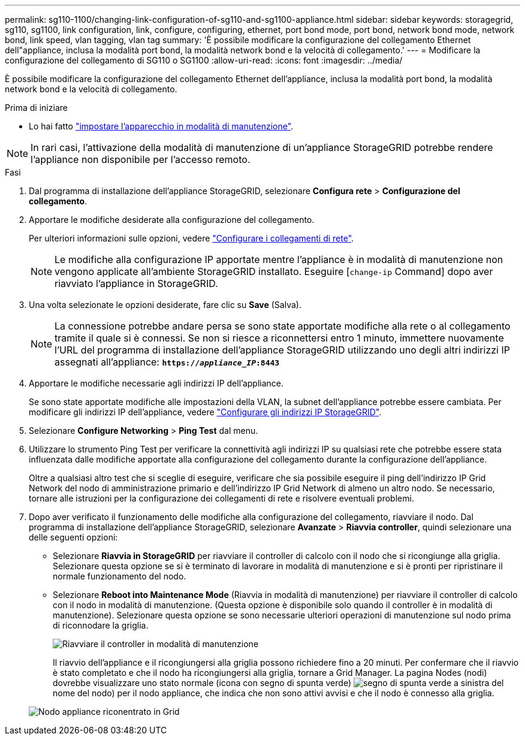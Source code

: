 ---
permalink: sg110-1100/changing-link-configuration-of-sg110-and-sg1100-appliance.html 
sidebar: sidebar 
keywords: storagegrid, sg110, sg1100, link configuration, link, configure, configuring, ethernet, port bond mode, port bond, network bond mode, network bond, link speed, vlan tagging, vlan tag 
summary: 'È possibile modificare la configurazione del collegamento Ethernet dell"appliance, inclusa la modalità port bond, la modalità network bond e la velocità di collegamento.' 
---
= Modificare la configurazione del collegamento di SG110 o SG1100
:allow-uri-read: 
:icons: font
:imagesdir: ../media/


[role="lead"]
È possibile modificare la configurazione del collegamento Ethernet dell'appliance, inclusa la modalità port bond, la modalità network bond e la velocità di collegamento.

.Prima di iniziare
* Lo hai fatto link:../commonhardware/placing-appliance-into-maintenance-mode.html["impostare l'apparecchio in modalità di manutenzione"].



NOTE: In rari casi, l'attivazione della modalità di manutenzione di un'appliance StorageGRID potrebbe rendere l'appliance non disponibile per l'accesso remoto.

.Fasi
. Dal programma di installazione dell'appliance StorageGRID, selezionare *Configura rete* > *Configurazione del collegamento*.
. Apportare le modifiche desiderate alla configurazione del collegamento.
+
Per ulteriori informazioni sulle opzioni, vedere link:../installconfig/configuring-network-links.html["Configurare i collegamenti di rete"].

+

NOTE: Le modifiche alla configurazione IP apportate mentre l'appliance è in modalità di manutenzione non vengono applicate all'ambiente StorageGRID installato. Eseguire
[`change-ip` Command] dopo aver riavviato l'appliance in StorageGRID.

. Una volta selezionate le opzioni desiderate, fare clic su *Save* (Salva).
+

NOTE: La connessione potrebbe andare persa se sono state apportate modifiche alla rete o al collegamento tramite il quale si è connessi. Se non si riesce a riconnettersi entro 1 minuto, immettere nuovamente l'URL del programma di installazione dell'appliance StorageGRID utilizzando uno degli altri indirizzi IP assegnati all'appliance: `*https://_appliance_IP_:8443*`

. Apportare le modifiche necessarie agli indirizzi IP dell'appliance.
+
Se sono state apportate modifiche alle impostazioni della VLAN, la subnet dell'appliance potrebbe essere cambiata. Per modificare gli indirizzi IP dell'appliance, vedere link:../installconfig/setting-ip-configuration.html["Configurare gli indirizzi IP StorageGRID"].

. Selezionare *Configure Networking* > *Ping Test* dal menu.
. Utilizzare lo strumento Ping Test per verificare la connettività agli indirizzi IP su qualsiasi rete che potrebbe essere stata influenzata dalle modifiche apportate alla configurazione del collegamento durante la configurazione dell'appliance.
+
Oltre a qualsiasi altro test che si sceglie di eseguire, verificare che sia possibile eseguire il ping dell'indirizzo IP Grid Network del nodo di amministrazione primario e dell'indirizzo IP Grid Network di almeno un altro nodo. Se necessario, tornare alle istruzioni per la configurazione dei collegamenti di rete e risolvere eventuali problemi.

. Dopo aver verificato il funzionamento delle modifiche alla configurazione del collegamento, riavviare il nodo. Dal programma di installazione dell'appliance StorageGRID, selezionare *Avanzate* > *Riavvia controller*, quindi selezionare una delle seguenti opzioni:
+
** Selezionare *Riavvia in StorageGRID* per riavviare il controller di calcolo con il nodo che si ricongiunge alla griglia. Selezionare questa opzione se si è terminato di lavorare in modalità di manutenzione e si è pronti per ripristinare il normale funzionamento del nodo.
** Selezionare *Reboot into Maintenance Mode* (Riavvia in modalità di manutenzione) per riavviare il controller di calcolo con il nodo in modalità di manutenzione. (Questa opzione è disponibile solo quando il controller è in modalità di manutenzione). Selezionare questa opzione se sono necessarie ulteriori operazioni di manutenzione sul nodo prima di riconnodare la griglia.
+
image::../media/reboot_controller_from_maintenance_mode.png[Riavviare il controller in modalità di manutenzione]

+
Il riavvio dell'appliance e il ricongiungersi alla griglia possono richiedere fino a 20 minuti. Per confermare che il riavvio è stato completato e che il nodo ha ricongiungersi alla griglia, tornare a Grid Manager. La pagina Nodes (nodi) dovrebbe visualizzare uno stato normale (icona con segno di spunta verde) image:../media/icon_alert_green_checkmark.png["segno di spunta verde"] a sinistra del nome del nodo) per il nodo appliance, che indica che non sono attivi avvisi e che il nodo è connesso alla griglia.

+
image::../media/nodes_menu.png[Nodo appliance riconentrato in Grid]




